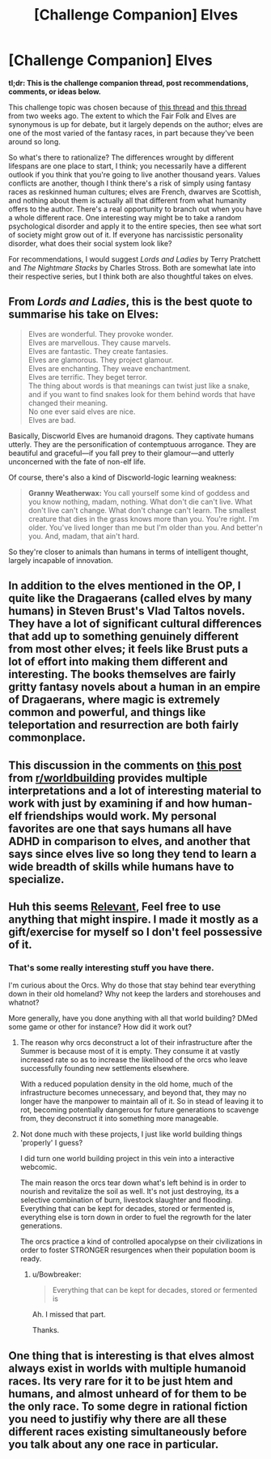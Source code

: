 #+TITLE: [Challenge Companion] Elves

* [Challenge Companion] Elves
:PROPERTIES:
:Author: alexanderwales
:Score: 9
:DateUnix: 1475714826.0
:DateShort: 2016-Oct-06
:END:
*tl;dr: This is the challenge companion thread, post recommendations, comments, or ideas below.*

This challenge topic was chosen because of [[https://www.reddit.com/r/rational/comments/53tkpo/d_wednesday_worldbuilding_thread/d7wgzcj][this thread]] and [[https://www.reddit.com/r/rational/comments/53tkpo/d_wednesday_worldbuilding_thread/d7w628c][this thread]] from two weeks ago. The extent to which the Fair Folk and Elves are synonymous is up for debate, but it largely depends on the author; elves are one of the most varied of the fantasy races, in part because they've been around so long.

So what's there to rationalize? The differences wrought by different lifespans are one place to start, I think; you necessarily have a different outlook if you think that you're going to live another thousand years. Values conflicts are another, though I think there's a risk of simply using fantasy races as reskinned human cultures; elves are French, dwarves are Scottish, and nothing about them is actually all that different from what humanity offers to the author. There's a real opportunity to branch out when you have a whole different race. One interesting way might be to take a random psychological disorder and apply it to the entire species, then see what sort of society might grow out of it. If everyone has narcissistic personality disorder, what does their social system look like?

For recommendations, I would suggest /Lords and Ladies/ by Terry Pratchett and /The Nightmare Stacks/ by Charles Stross. Both are somewhat late into their respective series, but I think both are also thoughtful takes on elves.


** From /Lords and Ladies/, this is the best quote to summarise his take on Elves:

#+begin_quote
  Elves are wonderful. They provoke wonder.\\
  Elves are marvellous. They cause marvels.\\
  Elves are fantastic. They create fantasies.\\
  Elves are glamorous. They project glamour.\\
  Elves are enchanting. They weave enchantment.\\
  Elves are terrific. They beget terror.\\
  The thing about words is that meanings can twist just like a snake, and if you want to find snakes look for them behind words that have changed their meaning.\\
  No one ever said elves are nice.\\
  Elves are bad.
#+end_quote

Basically, Discworld Elves are humanoid dragons. They captivate humans utterly. They are the personification of contemptuous arrogance. They are beautiful and graceful---if you fall prey to their glamour---and utterly unconcerned with the fate of non-elf life.

Of course, there's also a kind of Discworld-logic learning weakness:

#+begin_quote
  *Granny Weatherwax:* You call yourself some kind of goddess and you know nothing, madam, nothing. What don't die can't live. What don't live can't change. What don't change can't learn. The smallest creature that dies in the grass knows more than you. You're right. I'm older. You've lived longer than me but I'm older than you. And better'n you. And, madam, that ain't hard.
#+end_quote

So they're closer to animals than humans in terms of intelligent thought, largely incapable of innovation.
:PROPERTIES:
:Author: ZeroNihilist
:Score: 9
:DateUnix: 1475750058.0
:DateShort: 2016-Oct-06
:END:


** In addition to the elves mentioned in the OP, I quite like the Dragaerans (called elves by many humans) in Steven Brust's Vlad Taltos novels. They have a lot of significant cultural differences that add up to something genuinely different from most other elves; it feels like Brust puts a lot of effort into making them different and interesting. The books themselves are fairly gritty fantasy novels about a human in an empire of Dragaerans, where magic is extremely common and powerful, and things like teleportation and resurrection are both fairly commonplace.
:PROPERTIES:
:Author: Escapement
:Score: 3
:DateUnix: 1475718798.0
:DateShort: 2016-Oct-06
:END:


** This discussion in the comments on [[https://www.reddit.com/r/rpg/comments/558at0/can_an_elf_and_a_human_grow_up_together/][this post]] from [[/r/worldbuilding][r/worldbuilding]] provides multiple interpretations and a lot of interesting material to work with just by examining if and how human-elf friendships would work. My personal favorites are one that says humans all have ADHD in comparison to elves, and another that says since elves live so long they tend to learn a wide breadth of skills while humans have to specialize.
:PROPERTIES:
:Author: trekie140
:Score: 2
:DateUnix: 1475777334.0
:DateShort: 2016-Oct-06
:END:


** Huh this seems [[https://docs.google.com/document/d/1lDDTh1F80oiQy82DtKQcEilFgYfBgxwaOvLnIabAMO8/edit][Relevant]], Feel free to use anything that might inspire. I made it mostly as a gift/exercise for myself so I don't feel possessive of it.
:PROPERTIES:
:Author: Nighzmarquls
:Score: 2
:DateUnix: 1475795283.0
:DateShort: 2016-Oct-07
:END:

*** That's some really interesting stuff you have there.

I'm curious about the Orcs. Why do those that stay behind tear everything down in their old homeland? Why not keep the larders and storehouses and whatnot?

More generally, have you done anything with all that world building? DMed some game or other for instance? How did it work out?
:PROPERTIES:
:Author: Bowbreaker
:Score: 3
:DateUnix: 1476011535.0
:DateShort: 2016-Oct-09
:END:

**** The reason why orcs deconstruct a lot of their infrastructure after the Summer is because most of it is empty. They consume it at vastly increased rate so as to increase the likelihood of the orcs who leave successfully founding new settlements elsewhere.

With a reduced population density in the old home, much of the infrastructure becomes unnecessary, and beyond that, they may no longer have the manpower to maintain all of it. So in stead of leaving it to rot, becoming potentially dangerous for future generations to scavenge from, they deconstruct it into something more manageable.
:PROPERTIES:
:Author: Aabcehmu112358
:Score: 2
:DateUnix: 1476050143.0
:DateShort: 2016-Oct-10
:END:


**** Not done much with these projects, I just like world building things 'properly' I guess?

I did turn one world building project in this vein into a interactive webcomic.

The main reason the orcs tear down what's left behind is in order to nourish and revitalize the soil as well. It's not just destroying, its a selective combination of burn, livestock slaughter and flooding. Everything that can be kept for decades, stored or fermented is, everything else is torn down in order to fuel the regrowth for the later generations.

The orcs practice a kind of controlled apocalypse on their civilizations in order to foster STRONGER resurgences when their population boom is ready.
:PROPERTIES:
:Author: Nighzmarquls
:Score: 1
:DateUnix: 1476080933.0
:DateShort: 2016-Oct-10
:END:

***** u/Bowbreaker:
#+begin_quote
  Everything that can be kept for decades, stored or fermented is
#+end_quote

Ah. I missed that part.

Thanks.
:PROPERTIES:
:Author: Bowbreaker
:Score: 2
:DateUnix: 1476090151.0
:DateShort: 2016-Oct-10
:END:


** One thing that is interesting is that elves almost always exist in worlds with multiple humanoid races. Its very rare for it to be just htem and humans, and almost unheard of for them to be the only race. To some degre in rational fiction you need to justifiy why there are all these different races existing simultaneously before you talk about any one race in particular.
:PROPERTIES:
:Score: 1
:DateUnix: 1476524827.0
:DateShort: 2016-Oct-15
:END:
